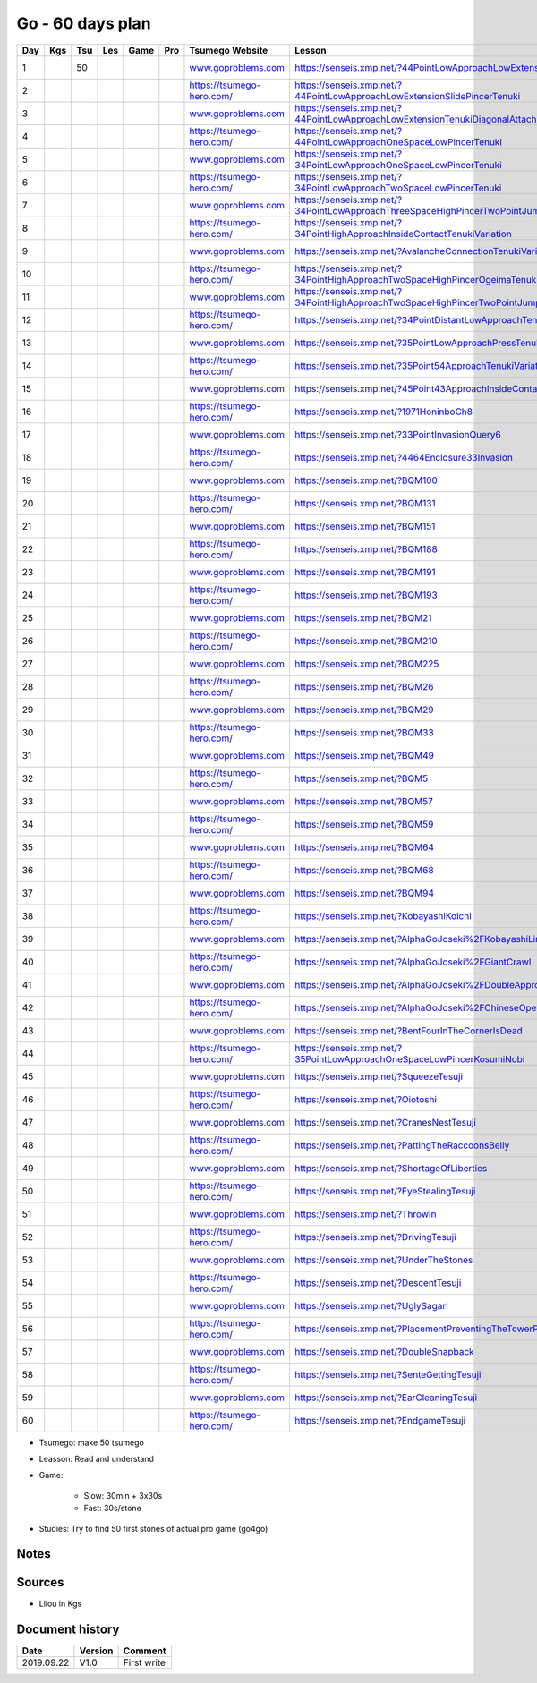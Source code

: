 Go - 60 days plan
#################

+-----+-----+-----+-----+------+-----+--------------------------------+------------------------------------------------------------------------------------------------+--------+----------+
| Day | Kgs | Tsu | Les | Game | Pro |  Tsumego Website               | Lesson                                                                                         | Games  | Studies  |
+=====+=====+=====+=====+======+=====+================================+================================================================================================+========+==========+
|   1 |     |  50 |     |      |     | `<www.goproblems.com>`_        | `<https://senseis.xmp.net/?44PointLowApproachLowExtensionTenuki>`_                             | 1 slow | 10 games |
+-----+-----+-----+-----+------+-----+--------------------------------+------------------------------------------------------------------------------------------------+--------+----------+
|   2 |     |     |     |      |     | `<https://tsumego-hero.com/>`_ | `<https://senseis.xmp.net/?44PointLowApproachLowExtensionSlidePincerTenuki>`_                  | 5 fast | 15 games |
+-----+-----+-----+-----+------+-----+--------------------------------+------------------------------------------------------------------------------------------------+--------+----------+
|   3 |     |     |     |      |     | `<www.goproblems.com>`_        | `<https://senseis.xmp.net/?44PointLowApproachLowExtensionTenukiDiagonalAttachment33Invasion>`_ | 1 slow | 10 games |
+-----+-----+-----+-----+------+-----+--------------------------------+------------------------------------------------------------------------------------------------+--------+----------+
|   4 |     |     |     |      |     | `<https://tsumego-hero.com/>`_ | `<https://senseis.xmp.net/?44PointLowApproachOneSpaceLowPincerTenuki>`_                        | 5 fast | 15 games |
+-----+-----+-----+-----+------+-----+--------------------------------+------------------------------------------------------------------------------------------------+--------+----------+
|   5 |     |     |     |      |     | `<www.goproblems.com>`_        | `<https://senseis.xmp.net/?34PointLowApproachOneSpaceLowPincerTenuki>`_                        | 1 slow | 10 games |
+-----+-----+-----+-----+------+-----+--------------------------------+------------------------------------------------------------------------------------------------+--------+----------+
|   6 |     |     |     |      |     | `<https://tsumego-hero.com/>`_ | `<https://senseis.xmp.net/?34PointLowApproachTwoSpaceLowPincerTenuki>`_                        | 5 fast | 15 games |
+-----+-----+-----+-----+------+-----+--------------------------------+------------------------------------------------------------------------------------------------+--------+----------+
|   7 |     |     |     |      |     | `<www.goproblems.com>`_        | `<https://senseis.xmp.net/?34PointLowApproachThreeSpaceHighPincerTwoPointJumpTenuki>`_         | 1 slow | 10 games |
+-----+-----+-----+-----+------+-----+--------------------------------+------------------------------------------------------------------------------------------------+--------+----------+
|   8 |     |     |     |      |     | `<https://tsumego-hero.com/>`_ | `<https://senseis.xmp.net/?34PointHighApproachInsideContactTenukiVariation>`_                  | 5 fast | 15 games |
+-----+-----+-----+-----+------+-----+--------------------------------+------------------------------------------------------------------------------------------------+--------+----------+
|   9 |     |     |     |      |     | `<www.goproblems.com>`_        | `<https://senseis.xmp.net/?AvalancheConnectionTenukiVariations>`_                              | 1 slow | 10 games |
+-----+-----+-----+-----+------+-----+--------------------------------+------------------------------------------------------------------------------------------------+--------+----------+
|  10 |     |     |     |      |     | `<https://tsumego-hero.com/>`_ | `<https://senseis.xmp.net/?34PointHighApproachTwoSpaceHighPincerOgeimaTenuki>`_                | 5 fast | 15 games |
+-----+-----+-----+-----+------+-----+--------------------------------+------------------------------------------------------------------------------------------------+--------+----------+
|  11 |     |     |     |      |     | `<www.goproblems.com>`_        | `<https://senseis.xmp.net/?34PointHighApproachTwoSpaceHighPincerTwoPointJumpTenuki>`_          | 1 slow | 10 games |
+-----+-----+-----+-----+------+-----+--------------------------------+------------------------------------------------------------------------------------------------+--------+----------+
|  12 |     |     |     |      |     | `<https://tsumego-hero.com/>`_ | `<https://senseis.xmp.net/?34PointDistantLowApproachTenuki>`_                                  | 5 fast | 15 games |
+-----+-----+-----+-----+------+-----+--------------------------------+------------------------------------------------------------------------------------------------+--------+----------+
|  13 |     |     |     |      |     | `<www.goproblems.com>`_        | `<https://senseis.xmp.net/?35PointLowApproachPressTenukiVariations>`_                          | 1 slow | 10 games |
+-----+-----+-----+-----+------+-----+--------------------------------+------------------------------------------------------------------------------------------------+--------+----------+
|  14 |     |     |     |      |     | `<https://tsumego-hero.com/>`_ | `<https://senseis.xmp.net/?35Point54ApproachTenukiVariations>`_                                | 5 fast | 15 games |
+-----+-----+-----+-----+------+-----+--------------------------------+------------------------------------------------------------------------------------------------+--------+----------+
|  15 |     |     |     |      |     | `<www.goproblems.com>`_        | `<https://senseis.xmp.net/?45Point43ApproachInsideContactTenuki>`_                             | 1 slow | 10 games |
+-----+-----+-----+-----+------+-----+--------------------------------+------------------------------------------------------------------------------------------------+--------+----------+
|  16 |     |     |     |      |     | `<https://tsumego-hero.com/>`_ | `<https://senseis.xmp.net/?1971HoninboCh8>`_                                                   | 5 fast | 15 games |
+-----+-----+-----+-----+------+-----+--------------------------------+------------------------------------------------------------------------------------------------+--------+----------+
|  17 |     |     |     |      |     | `<www.goproblems.com>`_        | `<https://senseis.xmp.net/?33PointInvasionQuery6>`_                                            | 1 slow | 10 games |
+-----+-----+-----+-----+------+-----+--------------------------------+------------------------------------------------------------------------------------------------+--------+----------+
|  18 |     |     |     |      |     | `<https://tsumego-hero.com/>`_ | `<https://senseis.xmp.net/?4464Enclosure33Invasion>`_                                          | 5 fast | 15 games |
+-----+-----+-----+-----+------+-----+--------------------------------+------------------------------------------------------------------------------------------------+--------+----------+
|  19 |     |     |     |      |     | `<www.goproblems.com>`_        | `<https://senseis.xmp.net/?BQM100>`_                                                           | 1 slow | 10 games |
+-----+-----+-----+-----+------+-----+--------------------------------+------------------------------------------------------------------------------------------------+--------+----------+
|  20 |     |     |     |      |     | `<https://tsumego-hero.com/>`_ | `<https://senseis.xmp.net/?BQM131>`_                                                           | 5 fast | 15 games |
+-----+-----+-----+-----+------+-----+--------------------------------+------------------------------------------------------------------------------------------------+--------+----------+
|  21 |     |     |     |      |     | `<www.goproblems.com>`_        | `<https://senseis.xmp.net/?BQM151>`_                                                           | 1 slow | 10 games |
+-----+-----+-----+-----+------+-----+--------------------------------+------------------------------------------------------------------------------------------------+--------+----------+
|  22 |     |     |     |      |     | `<https://tsumego-hero.com/>`_ | `<https://senseis.xmp.net/?BQM188>`_                                                           | 5 fast | 15 games |
+-----+-----+-----+-----+------+-----+--------------------------------+------------------------------------------------------------------------------------------------+--------+----------+
|  23 |     |     |     |      |     | `<www.goproblems.com>`_        | `<https://senseis.xmp.net/?BQM191>`_                                                           | 1 slow | 10 games |
+-----+-----+-----+-----+------+-----+--------------------------------+------------------------------------------------------------------------------------------------+--------+----------+
|  24 |     |     |     |      |     | `<https://tsumego-hero.com/>`_ | `<https://senseis.xmp.net/?BQM193>`_                                                           | 5 fast | 15 games |
+-----+-----+-----+-----+------+-----+--------------------------------+------------------------------------------------------------------------------------------------+--------+----------+
|  25 |     |     |     |      |     | `<www.goproblems.com>`_        | `<https://senseis.xmp.net/?BQM21>`_                                                            | 1 slow | 10 games |
+-----+-----+-----+-----+------+-----+--------------------------------+------------------------------------------------------------------------------------------------+--------+----------+
|  26 |     |     |     |      |     | `<https://tsumego-hero.com/>`_ | `<https://senseis.xmp.net/?BQM210>`_                                                           | 5 fast | 15 games |
+-----+-----+-----+-----+------+-----+--------------------------------+------------------------------------------------------------------------------------------------+--------+----------+
|  27 |     |     |     |      |     | `<www.goproblems.com>`_        | `<https://senseis.xmp.net/?BQM225>`_                                                           | 1 slow | 10 games |
+-----+-----+-----+-----+------+-----+--------------------------------+------------------------------------------------------------------------------------------------+--------+----------+
|  28 |     |     |     |      |     | `<https://tsumego-hero.com/>`_ | `<https://senseis.xmp.net/?BQM26>`_                                                            | 5 fast | 15 games |
+-----+-----+-----+-----+------+-----+--------------------------------+------------------------------------------------------------------------------------------------+--------+----------+
|  29 |     |     |     |      |     | `<www.goproblems.com>`_        | `<https://senseis.xmp.net/?BQM29>`_                                                            | 1 slow | 10 games |
+-----+-----+-----+-----+------+-----+--------------------------------+------------------------------------------------------------------------------------------------+--------+----------+
|  30 |     |     |     |      |     | `<https://tsumego-hero.com/>`_ | `<https://senseis.xmp.net/?BQM33>`_                                                            | 5 fast | 15 games |
+-----+-----+-----+-----+------+-----+--------------------------------+------------------------------------------------------------------------------------------------+--------+----------+
|  31 |     |     |     |      |     | `<www.goproblems.com>`_        | `<https://senseis.xmp.net/?BQM49>`_                                                            | 1 slow | 10 games |
+-----+-----+-----+-----+------+-----+--------------------------------+------------------------------------------------------------------------------------------------+--------+----------+
|  32 |     |     |     |      |     | `<https://tsumego-hero.com/>`_ | `<https://senseis.xmp.net/?BQM5>`_                                                             | 5 fast | 15 games |
+-----+-----+-----+-----+------+-----+--------------------------------+------------------------------------------------------------------------------------------------+--------+----------+
|  33 |     |     |     |      |     | `<www.goproblems.com>`_        | `<https://senseis.xmp.net/?BQM57>`_                                                            | 1 slow | 10 games |
+-----+-----+-----+-----+------+-----+--------------------------------+------------------------------------------------------------------------------------------------+--------+----------+
|  34 |     |     |     |      |     | `<https://tsumego-hero.com/>`_ | `<https://senseis.xmp.net/?BQM59>`_                                                            | 5 fast | 15 games |
+-----+-----+-----+-----+------+-----+--------------------------------+------------------------------------------------------------------------------------------------+--------+----------+
|  35 |     |     |     |      |     | `<www.goproblems.com>`_        | `<https://senseis.xmp.net/?BQM64>`_                                                            | 1 slow | 10 games |
+-----+-----+-----+-----+------+-----+--------------------------------+------------------------------------------------------------------------------------------------+--------+----------+
|  36 |     |     |     |      |     | `<https://tsumego-hero.com/>`_ | `<https://senseis.xmp.net/?BQM68>`_                                                            | 5 fast | 15 games |
+-----+-----+-----+-----+------+-----+--------------------------------+------------------------------------------------------------------------------------------------+--------+----------+
|  37 |     |     |     |      |     | `<www.goproblems.com>`_        | `<https://senseis.xmp.net/?BQM94>`_                                                            | 1 slow | 10 games |
+-----+-----+-----+-----+------+-----+--------------------------------+------------------------------------------------------------------------------------------------+--------+----------+
|  38 |     |     |     |      |     | `<https://tsumego-hero.com/>`_ | `<https://senseis.xmp.net/?KobayashiKoichi>`_                                                  | 5 fast | 15 games |
+-----+-----+-----+-----+------+-----+--------------------------------+------------------------------------------------------------------------------------------------+--------+----------+
|  39 |     |     |     |      |     | `<www.goproblems.com>`_        | `<https://senseis.xmp.net/?AlphaGoJoseki%2FKobayashiLine>`_                                    | 1 slow | 10 games |
+-----+-----+-----+-----+------+-----+--------------------------------+------------------------------------------------------------------------------------------------+--------+----------+
|  40 |     |     |     |      |     | `<https://tsumego-hero.com/>`_ | `<https://senseis.xmp.net/?AlphaGoJoseki%2FGiantCrawl>`_                                       | 5 fast | 15 games |
+-----+-----+-----+-----+------+-----+--------------------------------+------------------------------------------------------------------------------------------------+--------+----------+
|  41 |     |     |     |      |     | `<www.goproblems.com>`_        | `<https://senseis.xmp.net/?AlphaGoJoseki%2FDoubleApproachReaction>`_                           | 1 slow | 10 games |
+-----+-----+-----+-----+------+-----+--------------------------------+------------------------------------------------------------------------------------------------+--------+----------+
|  42 |     |     |     |      |     | `<https://tsumego-hero.com/>`_ | `<https://senseis.xmp.net/?AlphaGoJoseki%2FChineseOpeningAttach>`_                             | 5 fast | 15 games |
+-----+-----+-----+-----+------+-----+--------------------------------+------------------------------------------------------------------------------------------------+--------+----------+
|  43 |     |     |     |      |     | `<www.goproblems.com>`_        | `<https://senseis.xmp.net/?BentFourInTheCornerIsDead>`_                                        | 1 slow | 10 games |
+-----+-----+-----+-----+------+-----+--------------------------------+------------------------------------------------------------------------------------------------+--------+----------+
|  44 |     |     |     |      |     | `<https://tsumego-hero.com/>`_ | `<https://senseis.xmp.net/?35PointLowApproachOneSpaceLowPincerKosumiNobi>`_                    | 5 fast | 15 games |
+-----+-----+-----+-----+------+-----+--------------------------------+------------------------------------------------------------------------------------------------+--------+----------+
|  45 |     |     |     |      |     | `<www.goproblems.com>`_        | `<https://senseis.xmp.net/?SqueezeTesuji>`_                                                    | 1 slow | 10 games |
+-----+-----+-----+-----+------+-----+--------------------------------+------------------------------------------------------------------------------------------------+--------+----------+
|  46 |     |     |     |      |     | `<https://tsumego-hero.com/>`_ | `<https://senseis.xmp.net/?Oiotoshi>`_                                                         | 5 fast | 15 games |
+-----+-----+-----+-----+------+-----+--------------------------------+------------------------------------------------------------------------------------------------+--------+----------+
|  47 |     |     |     |      |     | `<www.goproblems.com>`_        | `<https://senseis.xmp.net/?CranesNestTesuji>`_                                                 | 1 slow | 10 games |
+-----+-----+-----+-----+------+-----+--------------------------------+------------------------------------------------------------------------------------------------+--------+----------+
|  48 |     |     |     |      |     | `<https://tsumego-hero.com/>`_ | `<https://senseis.xmp.net/?PattingTheRaccoonsBelly>`_                                          | 5 fast | 15 games |
+-----+-----+-----+-----+------+-----+--------------------------------+------------------------------------------------------------------------------------------------+--------+----------+
|  49 |     |     |     |      |     | `<www.goproblems.com>`_        | `<https://senseis.xmp.net/?ShortageOfLiberties>`_                                              | 1 slow | 10 games |
+-----+-----+-----+-----+------+-----+--------------------------------+------------------------------------------------------------------------------------------------+--------+----------+
|  50 |     |     |     |      |     | `<https://tsumego-hero.com/>`_ | `<https://senseis.xmp.net/?EyeStealingTesuji>`_                                                | 5 fast | 15 games |
+-----+-----+-----+-----+------+-----+--------------------------------+------------------------------------------------------------------------------------------------+--------+----------+
|  51 |     |     |     |      |     | `<www.goproblems.com>`_        | `<https://senseis.xmp.net/?ThrowIn>`_                                                          | 1 slow | 10 games |
+-----+-----+-----+-----+------+-----+--------------------------------+------------------------------------------------------------------------------------------------+--------+----------+
|  52 |     |     |     |      |     | `<https://tsumego-hero.com/>`_ | `<https://senseis.xmp.net/?DrivingTesuji>`_                                                    | 5 fast | 15 games |
+-----+-----+-----+-----+------+-----+--------------------------------+------------------------------------------------------------------------------------------------+--------+----------+
|  53 |     |     |     |      |     | `<www.goproblems.com>`_        | `<https://senseis.xmp.net/?UnderTheStones>`_                                                   | 1 slow | 10 games |
+-----+-----+-----+-----+------+-----+--------------------------------+------------------------------------------------------------------------------------------------+--------+----------+
|  54 |     |     |     |      |     | `<https://tsumego-hero.com/>`_ | `<https://senseis.xmp.net/?DescentTesuji>`_                                                    | 5 fast | 15 games |
+-----+-----+-----+-----+------+-----+--------------------------------+------------------------------------------------------------------------------------------------+--------+----------+
|  55 |     |     |     |      |     | `<www.goproblems.com>`_        | `<https://senseis.xmp.net/?UglySagari>`_                                                       | 1 slow | 10 games |
+-----+-----+-----+-----+------+-----+--------------------------------+------------------------------------------------------------------------------------------------+--------+----------+
|  56 |     |     |     |      |     | `<https://tsumego-hero.com/>`_ | `<https://senseis.xmp.net/?PlacementPreventingTheTowerPeep>`_                                  | 5 fast | 15 games |
+-----+-----+-----+-----+------+-----+--------------------------------+------------------------------------------------------------------------------------------------+--------+----------+
|  57 |     |     |     |      |     | `<www.goproblems.com>`_        | `<https://senseis.xmp.net/?DoubleSnapback>`_                                                   | 1 slow | 10 games |
+-----+-----+-----+-----+------+-----+--------------------------------+------------------------------------------------------------------------------------------------+--------+----------+
|  58 |     |     |     |      |     | `<https://tsumego-hero.com/>`_ | `<https://senseis.xmp.net/?SenteGettingTesuji>`_                                               | 5 fast | 15 games |
+-----+-----+-----+-----+------+-----+--------------------------------+------------------------------------------------------------------------------------------------+--------+----------+
|  59 |     |     |     |      |     | `<www.goproblems.com>`_        | `<https://senseis.xmp.net/?EarCleaningTesuji>`_                                                | 1 slow | 10 games |
+-----+-----+-----+-----+------+-----+--------------------------------+------------------------------------------------------------------------------------------------+--------+----------+
|  60 |     |     |     |      |     | `<https://tsumego-hero.com/>`_ | `<https://senseis.xmp.net/?EndgameTesuji>`_                                                    | 5 fast | 15 games |
+-----+-----+-----+-----+------+-----+--------------------------------+------------------------------------------------------------------------------------------------+--------+----------+

* Tsumego: make 50 tsumego
* Leasson: Read and understand
* Game:
    
    * Slow: 30min + 3x30s
    * Fast: 30s/stone

* Studies: Try to find 50 first stones of actual pro game (go4go)

Notes
*****

Sources
*******

* Lilou in Kgs

Document history
****************

+------------+---------+--------------------------------------------------------------------+
| Date       | Version | Comment                                                            |
+============+=========+====================================================================+
| 2019.09.22 | V1.0    | First write                                                        |
+------------+---------+--------------------------------------------------------------------+
